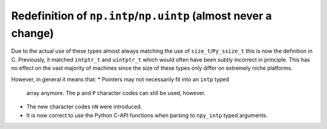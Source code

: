 Redefinition of ``np.intp``/``np.uintp`` (almost never a change)
----------------------------------------------------------------
Due to the actual use of these types almost always matching the use of
``size_t``/``Py_ssize_t`` this is now the definition in C.
Previously, it matched ``intptr_t`` and ``uintptr_t`` which would often
have been subtly incorrect in principle. 
This has no effect on the vast majority of machines since the size
of these types only differ on extremely niche platforms.

However, in general it means that:
* Pointers may not necessarily fit into an ``intp`` typed
  array anymore.  The ``p`` and ``P`` character codes can
  still be used, however. 
* The new character codes ``nN`` were introduced.
* It is now correct to use the Python C-API functions when parsing
  to ``npy_intp`` typed arguments.
